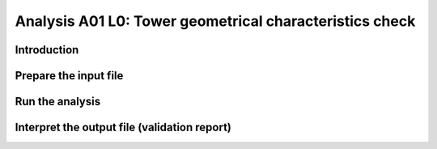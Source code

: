 Analysis A01 L0: Tower geometrical characteristics check
========================================================

Introduction
------------

Prepare the input file
----------------------

Run the analysis
----------------

Interpret the output file (validation report)
---------------------------------------------
